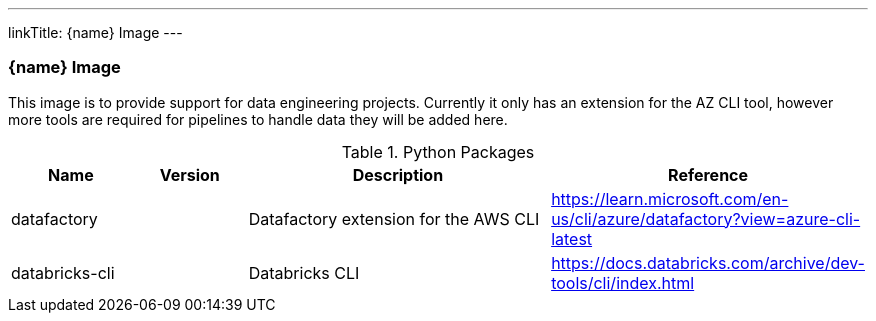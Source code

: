 ---
linkTitle: {name} Image
---

=== {name} Image

This image is to provide support for data engineering projects. Currently it only has an extension for the AZ CLI tool, however more tools are required for pipelines to handle data they will be added here.

.Python Packages
[cols="1,1,3,1",options="header",stripes=even]
|===
| Name | Version | Description | Reference 
| datafactory | | Datafactory extension for the AWS CLI | https://learn.microsoft.com/en-us/cli/azure/datafactory?view=azure-cli-latest
| databricks-cli | | Databricks CLI | https://docs.databricks.com/archive/dev-tools/cli/index.html
|===